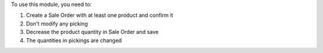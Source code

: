 To use this module, you need to:

#. Create a Sale Order with at least one product and confirm it
#. Don't modify any picking
#. Decrease the product quantity in Sale Order and save
#. The quantities in pickings are changed
